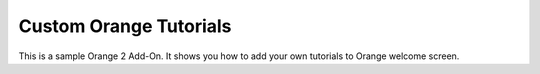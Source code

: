 Custom Orange Tutorials
=======================

This is a sample Orange 2 Add-On. It shows you how to add your own tutorials to Orange welcome screen.
